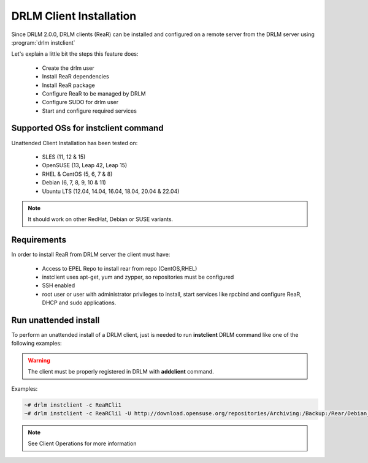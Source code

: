 DRLM Client Installation
========================


Since DRLM 2.0.0, DRLM clients (ReaR) can be installed and configured on a remote server from the DRLM server
using :program:`drlm instclient`

Let's explain a little bit the steps this feature does:

        * Create the drlm user
        * Install ReaR dependencies
        * Install ReaR package
        * Configure ReaR to be managed by DRLM
        * Configure SUDO for drlm user
        * Start and configure required services

Supported OSs for instclient command
~~~~~~~~~~~~~~~~~~~~~~~~~~~~~~~~~~~~

Unattended Client Installation has been tested on:

       * SLES (11, 12 & 15)
       * OpenSUSE (13, Leap 42, Leap 15)
       * RHEL & CentOS (5, 6, 7 & 8)
       * Debian (6, 7, 8, 9, 10 & 11)
       * Ubuntu LTS (12.04, 14.04, 16.04, 18.04, 20.04 & 22.04)

.. note:: It should work on other RedHat, Debian or SUSE variants.


Requirements
~~~~~~~~~~~~

In order to install ReaR from DRLM server the client must have:

       * Access to EPEL Repo to install rear from repo (CentOS,RHEL)
       * instclient uses apt-get, yum and zypper, so repositories must be configured
       * SSH enabled
       * root user or user with administrator privileges to install, start services
         like rpcbind and configure ReaR, DHCP and sudo applications.


Run unattended install
~~~~~~~~~~~~~~~~~~~~~~

To perform an unattended install of a DRLM client, just is needed to run **instclient** DRLM command like one of the following examples:

.. warning::
  The client must be properly registered in DRLM with **addclient** command.

Examples:

.. code-block:: console

        ~# drlm instclient -c ReaRCli1
        ~# drlm instclient -c ReaRCli1 -U http://download.opensuse.org/repositories/Archiving:/Backup:/Rear/Debian_7.0/all/rear_1.17.2_all.deb


.. note:: See Client Operations for more information
